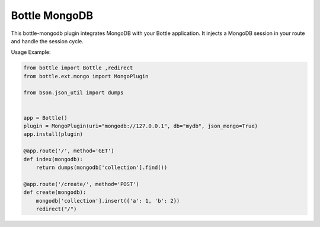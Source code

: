 Bottle MongoDB
==============

This bottle-mongodb plugin integrates MongoDB with your Bottle
application. It injects a MongoDB session in your route and handle the
session cycle.


Usage Example:

.. code-block:: python

    from bottle import Bottle ,redirect
    from bottle.ext.mongo import MongoPlugin

    from bson.json_util import dumps


    app = Bottle()
    plugin = MongoPlugin(uri="mongodb://127.0.0.1", db="mydb", json_mongo=True)
    app.install(plugin)

    @app.route('/', method='GET')
    def index(mongodb):
        return dumps(mongodb['collection'].find())

    @app.route('/create/', method='POST')
    def create(mongodb):
        mongodb['collection'].insert({'a': 1, 'b': 2})
        redirect("/")


